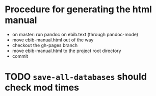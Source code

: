 * Procedure for generating the html manual
- on master: run pandoc on ebib.text (through pandoc-mode)
- move ebib-manual.html out of the way
- checkout the gh-pages branch
- move ebib-manual.html to the project root directory
- commit

* TODO ~save-all-databases~ should check mod times
